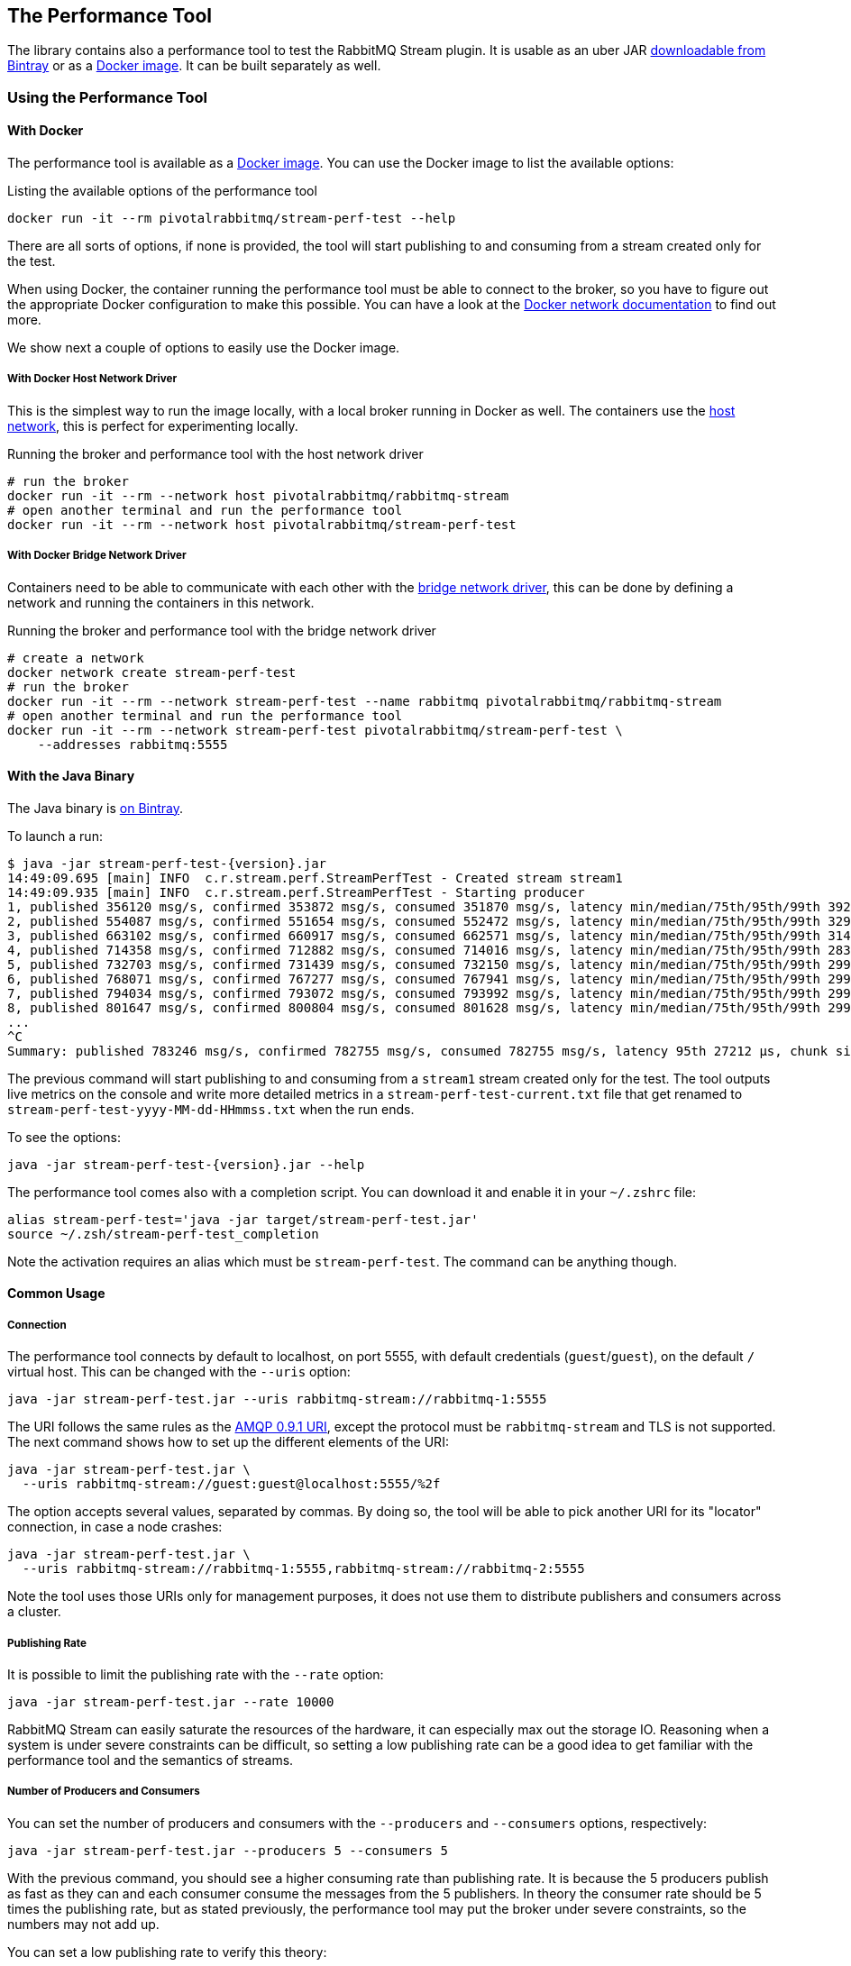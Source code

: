 == The Performance Tool

The library contains also a performance tool to test the RabbitMQ Stream plugin.
It is usable as an uber JAR
https://bintray.com/rabbitmq/java-tools-dev/stream-perf-test[downloadable from Bintray]
or as a https://hub.docker.com/r/pivotalrabbitmq/stream-perf-test[Docker image].
It can be built separately as well.

=== Using the Performance Tool

==== With Docker

The performance tool is available as a
https://hub.docker.com/r/pivotalrabbitmq/stream-perf-test[Docker image].
You can use the Docker image to list the available options:

.Listing the available options of the performance tool
----
docker run -it --rm pivotalrabbitmq/stream-perf-test --help
----

There are all sorts of options, if none is provided,
the tool will start publishing to and consuming from a stream created
only for the test.

When using Docker, the container running the performance tool must be able to
connect to the broker, so you have to figure out the appropriate Docker
configuration to make this possible.
You can have a look at the https://docs.docker.com/network/[Docker network documentation]
to find out more.

We show next a couple of options to easily use the Docker image.

===== With Docker Host Network Driver

This is the simplest way to run the image locally, with a local broker running in Docker as well.
The containers use the https://docs.docker.com/network/host/[host network],
this is perfect for experimenting locally.

.Running the broker and performance tool with the host network driver
----
# run the broker
docker run -it --rm --network host pivotalrabbitmq/rabbitmq-stream
# open another terminal and run the performance tool
docker run -it --rm --network host pivotalrabbitmq/stream-perf-test
----

===== With Docker Bridge Network Driver

Containers need to be able to communicate with each other with
the https://docs.docker.com/network/bridge/[bridge network driver], this
can be done by defining a network and running the containers in this network.

.Running the broker and performance tool with the bridge network driver
----
# create a network
docker network create stream-perf-test
# run the broker
docker run -it --rm --network stream-perf-test --name rabbitmq pivotalrabbitmq/rabbitmq-stream
# open another terminal and run the performance tool
docker run -it --rm --network stream-perf-test pivotalrabbitmq/stream-perf-test \
    --addresses rabbitmq:5555
----

==== With the Java Binary

The Java binary is https://bintray.com/rabbitmq/java-tools-dev/stream-perf-test[on Bintray].

To launch a run:

----
$ java -jar stream-perf-test-{version}.jar
14:49:09.695 [main] INFO  c.r.stream.perf.StreamPerfTest - Created stream stream1
14:49:09.935 [main] INFO  c.r.stream.perf.StreamPerfTest - Starting producer
1, published 356120 msg/s, confirmed 353872 msg/s, consumed 351870 msg/s, latency min/median/75th/95th/99th 3925/14539/17383/23765/31068 µs, chunk size 1724
2, published 554087 msg/s, confirmed 551654 msg/s, consumed 552472 msg/s, latency min/median/75th/95th/99th 3297/12430/15489/20140/25733 µs, chunk size 2301
3, published 663102 msg/s, confirmed 660917 msg/s, consumed 662571 msg/s, latency min/median/75th/95th/99th 3146/11914/14645/19149/24354 µs, chunk size 2484
4, published 714358 msg/s, confirmed 712882 msg/s, consumed 714016 msg/s, latency min/median/75th/95th/99th 2836/11651/14466/18840/24509 µs, chunk size 2624
5, published 732703 msg/s, confirmed 731439 msg/s, consumed 732150 msg/s, latency min/median/75th/95th/99th 2992/11868/14593/18846/24066 µs, chunk size 2771
6, published 768071 msg/s, confirmed 767277 msg/s, consumed 767941 msg/s, latency min/median/75th/95th/99th 2992/11719/14532/18388/23895 µs, chunk size 2855
7, published 794034 msg/s, confirmed 793072 msg/s, consumed 793992 msg/s, latency min/median/75th/95th/99th 2992/11607/14251/18144/23895 µs, chunk size 2864
8, published 801647 msg/s, confirmed 800804 msg/s, consumed 801628 msg/s, latency min/median/75th/95th/99th 2992/11460/14171/18063/24509 µs, chunk size 2914
...
^C
Summary: published 783246 msg/s, confirmed 782755 msg/s, consumed 782755 msg/s, latency 95th 27212 µs, chunk size 3095
----

The previous command will start publishing to and consuming from a `stream1` stream created
only for the test. The tool outputs live metrics on the console and write more
detailed metrics in a `stream-perf-test-current.txt` file that get renamed to
`stream-perf-test-yyyy-MM-dd-HHmmss.txt` when the run ends.

To see the options:

----
java -jar stream-perf-test-{version}.jar --help
----

The performance tool comes also with a completion script. You can download it and enable it in
your `~/.zshrc` file:

----
alias stream-perf-test='java -jar target/stream-perf-test.jar'
source ~/.zsh/stream-perf-test_completion
----

Note the activation requires an alias which must be `stream-perf-test`. The command can be anything
though.

==== Common Usage

===== Connection

The performance tool connects by default to localhost, on port 5555, with
default credentials (`guest`/`guest`), on the default `/` virtual host.
This can be changed with the `--uris` option:

----
java -jar stream-perf-test.jar --uris rabbitmq-stream://rabbitmq-1:5555
----

The URI follows the same rules as the
https://www.rabbitmq.com/uri-spec.html[AMQP 0.9.1 URI],
except the protocol must be `rabbitmq-stream` and TLS is not supported.
The next command shows how to set up the different elements of the URI:

----
java -jar stream-perf-test.jar \
  --uris rabbitmq-stream://guest:guest@localhost:5555/%2f
----

The option accepts several values, separated by commas. By doing so, the tool
will be able to pick another URI for its "locator" connection, in case a node
crashes:

----
java -jar stream-perf-test.jar \
  --uris rabbitmq-stream://rabbitmq-1:5555,rabbitmq-stream://rabbitmq-2:5555
----

Note the tool uses those URIs only for management purposes, it does not use them
to distribute publishers and consumers across a cluster.

===== Publishing Rate

It is possible to limit the publishing rate with the `--rate` option:

----
java -jar stream-perf-test.jar --rate 10000
----

RabbitMQ Stream can easily saturate the resources of the hardware, it can especially
max out the storage IO. Reasoning when a system is under severe constraints can
be difficult, so setting a low publishing rate can be a good idea to get familiar
with the performance tool and the semantics of streams.

===== Number of Producers and Consumers

You can set the number of producers and consumers with the `--producers` and
`--consumers` options, respectively:

----
java -jar stream-perf-test.jar --producers 5 --consumers 5
----

With the previous command, you should see a higher consuming rate than
publishing rate. It is because the 5 producers publish as fast as they can
and each consumer consume the messages from the 5 publishers. In theory
the consumer rate should be 5 times the publishing rate, but as stated previously,
the performance tool may put the broker under severe constraints, so the numbers
may not add up.

You can set a low publishing rate to verify this theory:

----
java -jar stream-perf-test.jar --producers 5 --consumers 5 --rate 10000
----

With the previous command, each publisher should publish 10,000 messages per second,
that is 50,000 messages per second overall. As each consumer consumes each published messages,
the consuming rate should be 5 times the publishing rate, that is 250,000 messages per
second. Using a small publishing rate should let plenty of resources to the system,
so the rates should tend towards those values.

===== Streams

The performance tool uses a `stream1` stream by default, the `--streams` option allows
specifying streams that will be created and used only for the test run. Note producer
and consumer counts must be set accordingly, as they are not spread across the
stream automatically. The following command will run a test with 3 streams, with
a producer and a consumer on each of them:

----
java -jar stream-perf-test.jar --streams stream1,stream2,stream3 \
                               --producers 3 --consumers 3
----

If you do not want the tool to create and delete streams for a run, because they are already created,
use the `--pre-declared` option:

----
java -jar stream-perf-test.jar --streams stream1,stream2,stream3 \
                               --producers 3 --consumers 3 \
                               --pre-declared
----

===== Publishing Batch Size

The default publishing batch size is 100, that is a publishing frame is sent every 100 messages.
The following command sets the batch size to 50 with the `--batch-size` option:

----
java -jar stream-perf-test.jar --batch-size 50
----

There is no ideal batch size, it is a tradeoff between throughput and latency.
High batch size values should increase throughput (usually good) and latency (usually not so
good), whereas low batch size should decrease throughput (usually not good) and latency (usually
good).

===== Unconfirmed Messages

A publisher can have at most 10,000 unconfirmed messages at some point. If it reaches this value,
it has to wait until the broker confirms some messages. This avoids fast publishers overwhelming
the broker. The `--confirms` option allows changing the default value:

----
java -jar stream-perf-test.jar --confirms 20000
----

High values should increase throughput at the cost of consuming more memory, whereas low values
should decrease throughput and memory consumption.

===== Message Size

The default size of a message is 10 bytes, which is rather small. The `--size` option lets you
specify a different size, usually higher, to have a value close to your use case. The next command
sets a size of 1 KB:

----
java -jar stream-perf-test.jar --size 1024
----

Note the message body size cannot be smaller that 8 bytes, as the performance tool stores
a long in each message to calculate the latency. Note also the actual size of a message will be
slightly higher, as the body is wrapped in an <<api.adoc#working-with-complex-messages,AMQP 1.0 message>>.

==== Advanced Usage

===== Retention

If you run performance tests for a long time, you might be interested in setting
a <<api.adoc#limiting-the-size-of-a-stream,retention strategy>> for
the streams the performance tool creates for a run. This
would typically avoid saturating the storage devices of your servers.
The default values are 20 GB for the maximum size of a stream and
500 MB for each segment files that composes a stream. You can change
these values with the `--max-length-bytes` and `--max-segment-size` options:

----
java -jar stream-perf-test.jar --max-length-bytes 10gb \
                               --max-segment-size 250mb
----

Both options accept units (`kb`, `mb`, `gb`, `tb`), as well as no unit to
specify a number of bytes.

===== Offset (Consumer)

Consumers start by default at the first available offset of stream, that is
the beginning of the stream if it has not been truncated (offset 0). It is possible
to specify an <<api.adoc#specifying-an-offset,offset>> to start from with the `--offset` option,
if you have existing streams and you want to consume from them at a specific offset.
The following command sets the consumer to start consuming at the very end of
a stream, as soon as new messages are published:

----
java -jar stream-perf-test.jar --offset next
----

The accepted values for `--offset` are `first` (the default), `last`, `next`,
an unsigned long for a given offset, and an ISO 8601 formatted timestamp
(eg. `2020-06-03T07:45:54Z`).

===== Offset Tracking (Consumer)

A consumer can <<api.adoc#consumer-offset-tracking,track the point>> it has reached
in a stream to be able to restart where it left off in a new incarnation.
The performance tool has the `--commit-every` option to tell consumers to commit
the offset every `x` messages to be able to measure the impact of offset tracking
in terms of throughput and storage. This feature is disabled by default.
The following command shows how to commit the offset every 100,000 messages:

----
java -jar stream-perf-test.jar --commit-every 100000
----

=== Building the Performance Tool

To build the uber JAR:

----
./mvnw clean package -Dmaven.test.skip -P performance-tool
----

Then run the tool:

----
java -jar target/stream-perf-test.jar
----
